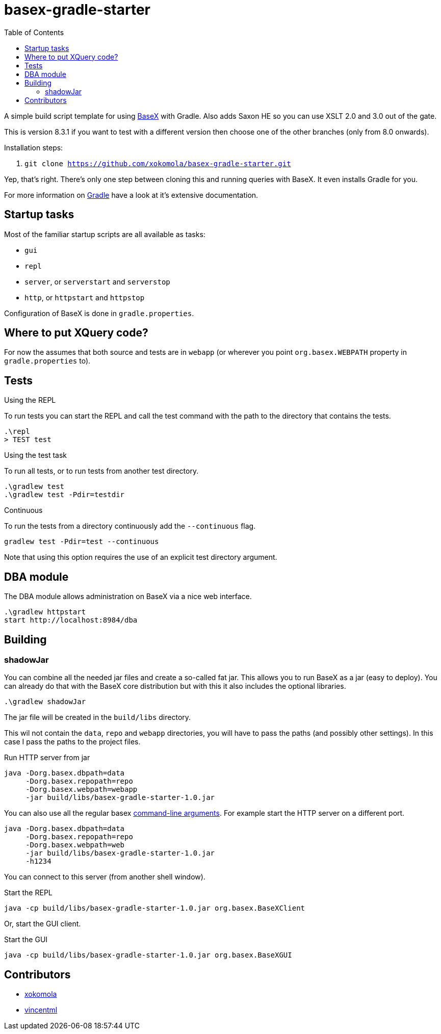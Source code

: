 = basex-gradle-starter
:toc:
:shadowJarName: basex-gradle-starter-1.0.jar
:basexVersion: 8.3.1

A simple build script template for using http://basex.org[BaseX] with Gradle.
Also adds Saxon HE so you can use XSLT 2.0 and 3.0 out of the gate.

This is version {basexVersion} if you want to test with a different version then
choose one of the other branches (only from 8.0 onwards).

Installation steps:

1. `git clone https://github.com/xokomola/basex-gradle-starter.git`

Yep, that's right. There's only one step between cloning this and running
queries with BaseX. It even installs Gradle for you.

For more information on https://gradle.org[Gradle] have a look at it's extensive
documentation.

== Startup tasks

Most of the familiar startup scripts are all available as tasks:

- `gui`
- `repl`
- `server`, or `serverstart` and `serverstop`
- `http`, or `httpstart` and `httpstop`

Configuration of BaseX is done in `gradle.properties`.

== Where to put XQuery code?

For now the assumes that both source and tests are in `webapp` (or wherever you
point `org.basex.WEBPATH` property in `gradle.properties` to).

== Tests

.Using the REPL

To run tests you can start the REPL and call the test command with the path to
the directory that contains the tests.

[source]
----
.\repl
> TEST test
----

.Using the test task

To run all tests, or to run tests from another test directory.

[source]
----
.\gradlew test
.\gradlew test -Pdir=testdir
----

.Continuous

To run the tests from a directory continuously add the `--continuous` flag.

[source]
----
gradlew test -Pdir=test --continuous
----

Note that using this option requires the use of an explicit test directory
argument.


== DBA module

The DBA module allows administration on BaseX via a nice web interface.

[source]
----
.\gradlew httpstart
start http://localhost:8984/dba
----

== Building

=== shadowJar

You can combine all the needed jar files and create a so-called fat jar. This
allows you to run BaseX as a jar (easy to deploy). You can already do that
with the BaseX core distribution but with this it also includes the optional
libraries.

[source]
----
.\gradlew shadowJar
----

The jar file will be created in the `build/libs` directory.

This wil not contain the `data`, `repo` and `webapp` directories, you will have
to pass the paths (and possibly other settings). In this case I pass the paths
to the project files.

.Run HTTP server from jar
[source,subs="attributes"]
----
java -Dorg.basex.dbpath=data
     -Dorg.basex.repopath=repo 
     -Dorg.basex.webpath=webapp
     -jar build/libs/{shadowJarName}
----

You can also use all the regular basex
http://docs.basex.org/wiki/Command-Line_Options[command-line arguments]. For
example start the HTTP server on a different port.

[source,subs="attributes"]
----
java -Dorg.basex.dbpath=data
     -Dorg.basex.repopath=repo 
     -Dorg.basex.webpath=web
     -jar build/libs/{shadowJarName}
     -h1234
----

You can connect to this server (from another shell window).

.Start the REPL
[source,subs="attributes"]
----
java -cp build/libs/{shadowJarName} org.basex.BaseXClient
----

Or, start the GUI client.

.Start the GUI
[source,subs="attributes"]
----
java -cp build/libs/{shadowJarName} org.basex.BaseXGUI
----

== Contributors

- https://github.com/xokomola[xokomola]
- https://github.com/vincentml[vincentml]
